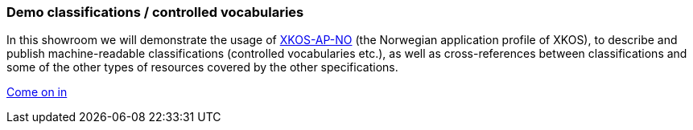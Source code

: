 === Demo classifications / controlled vocabularies [[demo-classifications]]

In this showroom we will demonstrate the usage of https://data.norge.no/specification/xkos-ap-no[XKOS-AP-NO, window="_blank", role="ext-link"] (the Norwegian application profile of XKOS), to describe and publish  machine-readable classifications (controlled vocabularies etc.), as well as cross-references between classifications and some of the other types of resources covered by the other specifications.  

https://jimjyang.github.io/showroom/xkos-ap-no/[Come on in]
